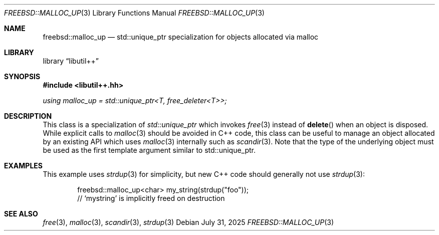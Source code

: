 .\"
.\" SPDX-License-Identifier: BSD-2-Clause
.\"
.\" Copyright (c) 2025 Chelsio Communications, Inc.
.\" Written by: John Baldwin <jhb@FreeBSD.org>
.\"
.Dd July 31, 2025
.Dt FREEBSD::MALLOC_UP 3
.Os
.Sh NAME
.Nm freebsd::malloc_up
.Nd std::unique_ptr specialization for objects allocated via malloc
.Sh LIBRARY
.Lb libutil++
.Sh SYNOPSIS
.In libutil++.hh
.Ft using malloc_up = std::unique_ptr<T, free_deleter<T>>;
.Sh DESCRIPTION
This class is a specialization of
.Vt std::unique_ptr
which invokes
.Xr free 3
instead of
.Fn delete
when an object is disposed.
While explicit calls to
.Xr malloc 3
should be avoided in C++ code,
this class can be useful to manage an object allocated by an existing API
which uses
.Xr malloc 3
internally such as
.Xr scandir 3 .
Note that the type of the underlying object must be used as the first
template argument similar to std::unique_ptr.
.Sh EXAMPLES
This example uses
.Xr strdup 3
for simplicity,
but new C++ code should generally not use
.Xr strdup 3 :
.Bd -literal -offset indent
freebsd::malloc_up<char> my_string(strdup("foo"));
// `mystring' is implicitly freed on destruction
.Ed
.Sh SEE ALSO
.Xr free 3 ,
.Xr malloc 3 ,
.Xr scandir 3 ,
.Xr strdup 3
